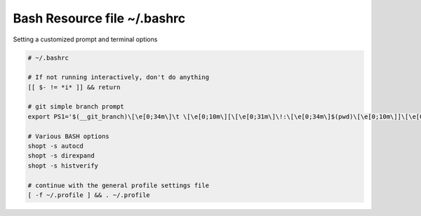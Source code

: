 Bash Resource file  ~/.bashrc
=============================

Setting a customized prompt and terminal options

.. code-block:: shell

  # ~/.bashrc

  # If not running interactively, don't do anything
  [[ $- != *i* ]] && return

  # git simple branch prompt
  export PS1='$(__git_branch)\[\e[0;34m\]\t \[\e[0;10m\][\[\e[0;31m\]\!:\[\e[0;34m\]$(pwd)\[\e[0;10m\]]\[\e[0;37m\] \$ \[\e[0;20m\]'

  # Various BASH options
  shopt -s autocd
  shopt -s direxpand
  shopt -s histverify

  # continue with the general profile settings file
  [ -f ~/.profile ] && . ~/.profile
